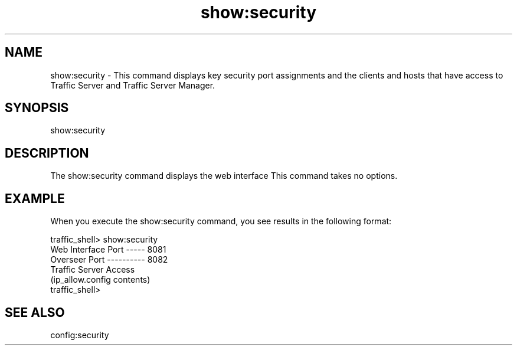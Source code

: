 .\"  Licensed to the Apache Software Foundation (ASF) under one .\"
.\"  or more contributor license agreements.  See the NOTICE file .\"
.\"  distributed with this work for additional information .\"
.\"  regarding copyright ownership.  The ASF licenses this file .\"
.\"  to you under the Apache License, Version 2.0 (the .\"
.\"  "License"); you may not use this file except in compliance .\"
.\"  with the License.  You may obtain a copy of the License at .\"
.\" .\"
.\"      http://www.apache.org/licenses/LICENSE-2.0 .\"
.\" .\"
.\"  Unless required by applicable law or agreed to in writing, software .\"
.\"  distributed under the License is distributed on an "AS IS" BASIS, .\"
.\"  WITHOUT WARRANTIES OR CONDITIONS OF ANY KIND, either express or implied. .\"
.\"  See the License for the specific language governing permissions and .\"
.\"  limitations under the License. .\"
.TH "show:security"
.SH NAME
show:security \- This command displays key security port assignments and the 
clients and hosts that have access to Traffic Server and Traffic Server Manager.
.SH SYNOPSIS
show:security
.SH DESCRIPTION
The show:security command displays the web interface This command takes 
no options.
.SH EXAMPLE 
When you execute the show:security command, you see results in the following 
format:
.PP
.nf
traffic_shell> show:security
Web Interface Port ----- 8081
Overseer Port ---------- 8082
Traffic Server Access
    (ip_allow.config contents)
traffic_shell>
.SH "SEE ALSO"
config:security
